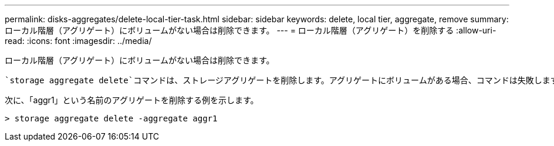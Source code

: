 ---
permalink: disks-aggregates/delete-local-tier-task.html 
sidebar: sidebar 
keywords: delete, local tier, aggregate, remove 
summary: ローカル階層（アグリゲート）にボリュームがない場合は削除できます。 
---
= ローカル階層（アグリゲート）を削除する
:allow-uri-read: 
:icons: font
:imagesdir: ../media/


[role="lead"]
ローカル階層（アグリゲート）にボリュームがない場合は削除できます。

 `storage aggregate delete`コマンドは、ストレージアグリゲートを削除します。アグリゲートにボリュームがある場合、コマンドは失敗します。アグリゲートにオブジェクトストアが接続されている場合は、アグリゲートが削除されるだけでなく、オブジェクトストア内のオブジェクトも削除されます。このコマンドでオブジェクトストア設定が変更されることはありません。

次に、「aggr1」という名前のアグリゲートを削除する例を示します。

....
> storage aggregate delete -aggregate aggr1
....